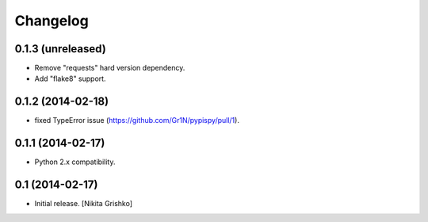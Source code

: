 Changelog
=========


0.1.3 (unreleased)
----------------

- Remove "requests" hard version dependency.
- Add "flake8" support.


0.1.2 (2014-02-18)
------------------

- fixed TypeError issue (https://github.com/Gr1N/pypispy/pull/1).


0.1.1 (2014-02-17)
------------------

- Python 2.x compatibility.


0.1 (2014-02-17)
----------------

- Initial release.
  [Nikita Grishko]
